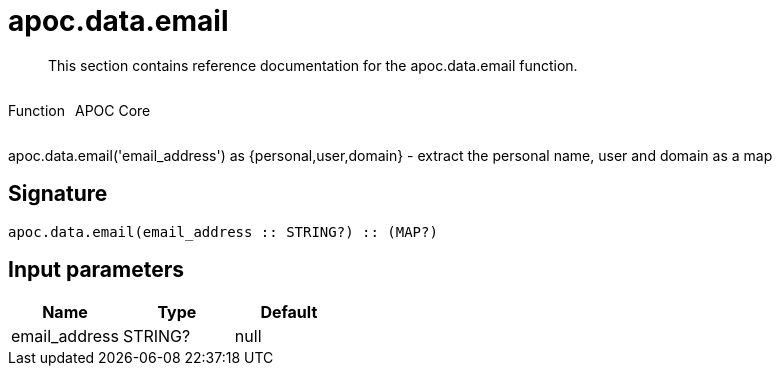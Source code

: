 ////
This file is generated by DocsTest, so don't change it!
////

= apoc.data.email
:description: This section contains reference documentation for the apoc.data.email function.

[abstract]
--
{description}
--

++++
<div style='display:flex'>
<div class='paragraph type function'><p>Function</p></div>
<div class='paragraph release core' style='margin-left:10px;'><p>APOC Core</p></div>
</div>
++++

apoc.data.email('email_address') as {personal,user,domain} - extract the personal name, user and domain as a map

== Signature

[source]
----
apoc.data.email(email_address :: STRING?) :: (MAP?)
----

== Input parameters
[.procedures, opts=header]
|===
| Name | Type | Default 
|email_address|STRING?|null
|===

